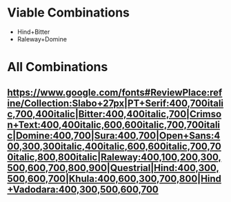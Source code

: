 * Viable Combinations
+ Hind+Bitter
+ Raleway+Domine

* All Combinations
** https://www.google.com/fonts#ReviewPlace:refine/Collection:Slabo+27px|PT+Serif:400,700italic,700,400italic|Bitter:400,400italic,700|Crimson+Text:400,400italic,600,600italic,700,700italic|Domine:400,700|Sura:400,700|Open+Sans:400,300,300italic,400italic,600,600italic,700,700italic,800,800italic|Raleway:400,100,200,300,500,600,700,800,900|Questrial|Hind:400,300,500,600,700|Khula:400,600,300,700,800|Hind+Vadodara:400,300,500,600,700
